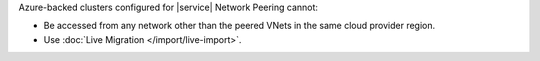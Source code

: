 Azure-backed clusters configured for |service| Network Peering cannot:

- Be accessed from any network other than the peered VNets in the same
  cloud provider region.

- Use :doc:`Live Migration </import/live-import>`.
